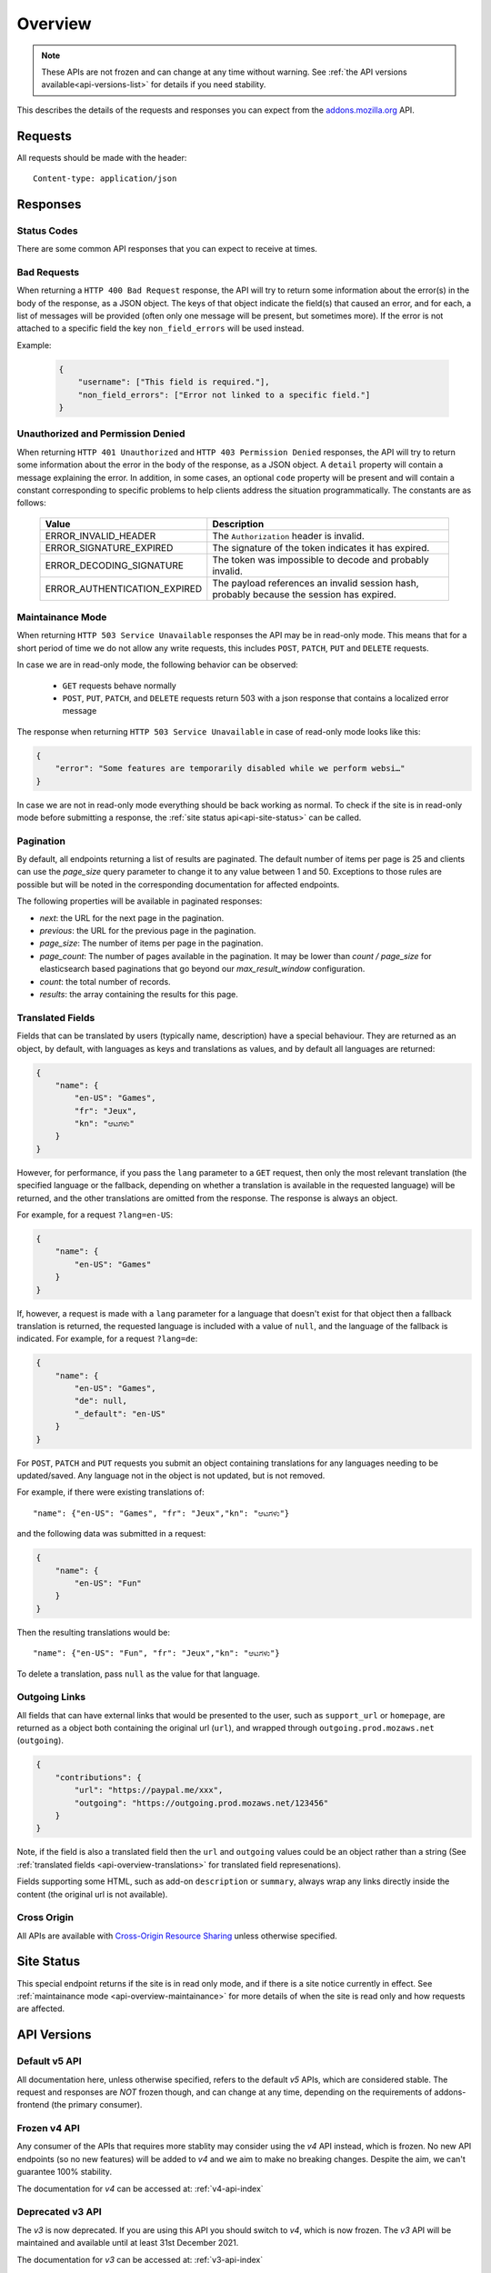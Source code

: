.. _api-overview:

========
Overview
========

.. note::

    These APIs are not frozen and can change at any time without warning.
    See :ref:`the API versions available<api-versions-list>` for details
    if you need stability.

This describes the details of the requests and responses you can expect from
the `addons.mozilla.org <https://addons.mozilla.org/firefox/>`_ API.

--------
Requests
--------

All requests should be made with the header::

        Content-type: application/json

---------
Responses
---------

~~~~~~~~~~~~
Status Codes
~~~~~~~~~~~~

There are some common API responses that you can expect to receive at times.

.. http:get:: /api/v5/...

    :statuscode 200: Success.
    :statuscode 201: Creation successful.
    :statuscode 202: The request has been accepted for processing.
        This usually means one or more asyncronous tasks is being executed in
        the background so results aren't immediately visible.
    :statuscode 204: Success (no content is returned).
    :statuscode 400: There was a problem with the parameters sent with this
        request.
    :statuscode 401: Authentication is required or failed.
    :statuscode 403: You are not permitted to perform this action.
    :statuscode 404: The requested resource could not be found.
    :statuscode 451: The requested resource is not available for legal reasons.
    :statuscode 500: An unknown error occurred.
    :statuscode 503: The site is in maintenance mode at this current time and
        the operation can not be performed.

~~~~~~~~~~~~
Bad Requests
~~~~~~~~~~~~

When returning a ``HTTP 400 Bad Request`` response, the API will try to return
some information about the error(s) in the body of the response, as a JSON
object. The keys of that object indicate the field(s) that caused an error, and
for each, a list of messages will be provided (often only one message will be
present, but sometimes more). If the error is not attached to a specific field
the key ``non_field_errors`` will be used instead.

Example:

     .. code-block:: json

         {
             "username": ["This field is required."],
             "non_field_errors": ["Error not linked to a specific field."]
         }

~~~~~~~~~~~~~~~~~~~~~~~~~~~~~~~~~~
Unauthorized and Permission Denied
~~~~~~~~~~~~~~~~~~~~~~~~~~~~~~~~~~

When returning ``HTTP 401 Unauthorized`` and ``HTTP 403 Permission Denied``
responses, the API will try to return some information about the error in the
body of the response, as a JSON object. A ``detail`` property will contain a
message explaining the error. In addition, in some cases, an optional ``code``
property will be present and will contain a constant corresponding to
specific problems to help clients address the situation programmatically. The
constants are as follows:

    ============================  =====================================================
                           Value  Description
    ============================  =====================================================
            ERROR_INVALID_HEADER  The ``Authorization`` header is invalid.
         ERROR_SIGNATURE_EXPIRED  The signature of the token indicates it has expired.
        ERROR_DECODING_SIGNATURE  The token was impossible to decode and probably
                                  invalid.
    ERROR_AUTHENTICATION_EXPIRED  The payload references an invalid session hash,
                                  probably because the session has expired.
    ============================  =====================================================


.. _api-overview-maintainance:

~~~~~~~~~~~~~~~~~
Maintainance Mode
~~~~~~~~~~~~~~~~~

When returning ``HTTP 503 Service Unavailable`` responses the API may be in
read-only mode. This means that for a short period of time we do not allow any
write requests, this includes ``POST``, ``PATCH``, ``PUT`` and ``DELETE`` requests.

In case we are in read-only mode, the following behavior can be observed:

  * ``GET`` requests behave normally
  * ``POST``, ``PUT``, ``PATCH``, and ``DELETE`` requests return 503 with a json response that contains a localized error message

The response when returning ``HTTP 503 Service Unavailable`` in case of read-only mode looks like this:

.. code-block:: json

    {
        "error": "Some features are temporarily disabled while we perform websi…"
    }

In case we are not in read-only mode everything should be back working as normal.
To check if the site is in read-only mode before submitting a response, the :ref:`site status api<api-site-status>` can be called.

.. _api-overview-pagination:

~~~~~~~~~~
Pagination
~~~~~~~~~~

By default, all endpoints returning a list of results are paginated.
The default number of items per page is 25 and clients can use the `page_size`
query parameter to change it to any value between 1 and 50. Exceptions to those
rules are possible but will be noted in the corresponding documentation for
affected endpoints.

The following properties will be available in paginated responses:

* *next*: the URL for the next page in the pagination.
* *previous*: the URL for the previous page in the pagination.
* *page_size*: The number of items per page in the pagination.
* *page_count*: The number of pages available in the pagination. It may be
  lower than `count / page_size` for elasticsearch based paginations that
  go beyond our `max_result_window` configuration.
* *count*: the total number of records.
* *results*: the array containing the results for this page.


.. _api-overview-translations:

~~~~~~~~~~~~~~~~~
Translated Fields
~~~~~~~~~~~~~~~~~

Fields that can be translated by users (typically name, description) have a
special behaviour. They are returned as an object, by default, with languages as keys and
translations as values, and by default all languages are returned:

.. code-block:: json

    {
        "name": {
            "en-US": "Games",
            "fr": "Jeux",
            "kn": "ಆಟಗಳು"
        }
    }

However, for performance, if you pass the ``lang`` parameter to a ``GET``
request, then only the most relevant translation (the specified language or the
fallback, depending on whether a translation is available in the requested
language) will be returned, and the other translations are omitted from the response.
The response is always an object.

For example, for a request ``?lang=en-US``:

.. code-block:: json

    {
        "name": {
            "en-US": "Games"
        }
    }

If, however, a request is made with a ``lang`` parameter for a language that doesn't exist for that object
then a fallback translation is returned, the requested language is included with a value of ``null``, and the language of the fallback is indicated.
For example, for a request ``?lang=de``:

.. code-block:: json

    {
        "name": {
            "en-US": "Games",
            "de": null,
            "_default": "en-US"
        }
    }

For ``POST``, ``PATCH`` and ``PUT`` requests you submit an object containing
translations for any languages needing to be updated/saved.  Any language not
in the object is not updated, but is not removed.

For example, if there were existing translations of::

"name": {"en-US": "Games", "fr": "Jeux","kn": "ಆಟಗಳು"}

and the following data was submitted in a request:

.. code-block:: json

    {
        "name": {
            "en-US": "Fun"
        }
    }

Then the resulting translations would be::

"name": {"en-US": "Fun", "fr": "Jeux","kn": "ಆಟಗಳು"}

To delete a translation, pass ``null`` as the value for that language.


.. _api-overview-outgoing:

~~~~~~~~~~~~~~
Outgoing Links
~~~~~~~~~~~~~~

All fields that can have external links that would be presented to the user,
such as ``support_url`` or ``homepage``, are returned as a object both containing the
original url (``url``), and wrapped through ``outgoing.prod.mozaws.net`` (``outgoing``).

.. code-block:: json

    {
        "contributions": {
            "url": "https://paypal.me/xxx",
            "outgoing": "https://outgoing.prod.mozaws.net/123456"
        }
    }

Note, if the field is also a translated field then the ``url`` and ``outgoing``
values could be an object rather than a string
(See :ref:`translated fields <api-overview-translations>` for translated field represenations).

Fields supporting some HTML, such as add-on ``description`` or ``summary``,
always wrap any links directly inside the content (the original url is not available).


~~~~~~~~~~~~
Cross Origin
~~~~~~~~~~~~

All APIs are available with `Cross-Origin Resource Sharing`_ unless otherwise
specified.


.. _`Cross-Origin Resource Sharing`: https://developer.mozilla.org/en-US/docs/HTTP/Access_control_CORS


.. _api-versions-list:


-----------
Site Status
-----------

.. _`api-site-status`:

This special endpoint returns if the site is in read only mode, and if there is a site notice currently in effect.
See :ref:`maintainance mode <api-overview-maintainance>` for more details of when the site is read only and how requests are affected.


.. http:get:: /api/v5/site/

    .. _site-status-object:

    :>json boolean read_only: Whether the site in read-only mode.
    :>json string|null notice: A site-wide notice about any current known difficulties or restrictions.  If this API is being consumed by a tool/frontend it should be displayed to the user.


------------
API Versions
------------

~~~~~~~~~~~~~~
Default v5 API
~~~~~~~~~~~~~~

All documentation here, unless otherwise specified, refers to the default `v5` APIs,
which are considered stable.
The request and responses are *NOT* frozen though, and can change at any time,
depending on the requirements of addons-frontend (the primary consumer).


~~~~~~~~~~~~~
Frozen v4 API
~~~~~~~~~~~~~

Any consumer of the APIs that requires more stablity may consider using
the `v4` API instead, which is frozen.  No new API endpoints (so no new features)
will be added to `v4` and we aim to make no breaking changes.
Despite the aim, we can't guarantee 100% stability.

The documentation for `v4` can be accessed at: :ref:`v4-api-index`


~~~~~~~~~~~~~~~~~
Deprecated v3 API
~~~~~~~~~~~~~~~~~

The `v3` is now deprecated.  If you are using this API you should switch to `v4`,
which is now frozen.
The `v3` API will be maintained and available until at least 31st December 2021.

The documentation for `v3` can be accessed at: :ref:`v3-api-index`


----------------
v4 API changelog
----------------

* 2018-05-18: renamed /reviews/ endpoint to /ratings/  https://github.com/mozilla/addons-server/issues/6849
* 2018-05-25: renamed ``rating.rating`` property to ``rating.score``  https://github.com/mozilla/addons-server/pull/8332
* 2018-06-05: dropped ``rating.title`` property https://github.com/mozilla/addons-server/issues/8144
* 2018-07-12: added ``type`` property to autocomplete API. This change was also backported to the `v3` API. https://github.com/mozilla/addons-server/issues/8803
* 2018-07-19: localised field values are always returned as objects, even if only a single language is requested.
  Setting a localised value with a string is removed too - it must always be an object of one or more translations.
  https://github.com/mozilla/addons-server/issues/8794
* 2018-07-18: added ``previews`` property to discovery API ``addons`` object. This change was also backported to the `v3` API. https://github.com/mozilla/addons-server/issues/8863
* 2018-07-20: dropped ``downloads`` property from the collection add-ons results. https://github.com/mozilla/addons-server/issues/8944
* 2018-08-16: added ``is_developer_reply`` property to ratings. This changed was also backported to the `v3` API. https://github.com/mozilla/addons-server/issues/8993
* 2018-09-13: added ``name`` and ``icon_url`` properties to the ``addon`` object in ratings. This changed was also backported to the `v3` API. https://github.com/mozilla/addons-server/issues/9357
* 2018-09-27: backed out "localised field values are always returned as objects" change from 2018-07-19 from `v4` API.  This is intended to be temporary change while addons-frontend upgrades.
  On addons-dev and addons stage enviroments the previous behavior is available as `api/v4dev`. The `v4dev` api is not available on AMO production server.
  https://github.com/mozilla/addons-server/issues/9467
* 2018-10-04: added ``is_strict_compatibility_enabled`` to discovery API ``addons.current_version`` object. This change was also backported to the `v3` API. https://github.com/mozilla/addons-server/issues/9520
* 2018-10-04: added ``is_deleted`` to the ratings API. This change was also backported to the `v3` API. https://github.com/mozilla/addons-server/issues/9371
* 2018-10-04: added ``exclude_ratings`` parameter to ratings API. This change was also backported to the `v3` API. https://github.com/mozilla/addons-server/issues/9424
* 2018-10-11: removed ``locale_disambiguation`` from the Language Tools API.
* 2018-10-11: added ``created`` to the addons API.
* 2018-10-18: added ``_score`` to the addons search API.
* 2018-10-25: changed ``author`` parameter on addons search API to accept user ids as well as usernames. This change was also backported to the `v3` API. https://github.com/mozilla/addons-server/issues/8901
* 2018-10-25: added ``fxa_edit_email_url`` parameter on accounts API to return the full URL for editing the user's email on FxA. https://github.com/mozilla/addons-server/issues/8674
* 2018-10-31: added ``id`` to discovery API ``addons.current_version`` object. This change was also backported to the `v3` API. https://github.com/mozilla/addons-server/issues/9855
* 2018-11-15: added ``is_custom`` to the license object in version detail output in the addons API.
* 2018-11-22: added ``flags`` to the rating object in the ratings API when ``show_flags_for`` parameter supplied.
* 2018-11-22: added ``score`` parameter to the ratings API list endpoint.
* 2019-01-10: added ``release_notes`` and ``license`` (except ``license.text``) to search API results ``current_version`` objects.
* 2019-01-11: added new /reviewers/browse/ endpoint. https://github.com/mozilla/addons-server/issues/10322
* 2019-01-16: removed /api/{v3,v4,v5}/github api entirely. They have been marked as experimental. https://github.com/mozilla/addons-server/issues/10411
* 2019-02-21: added new /api/v4/reviewers/addon/(addon_id)/versions/ endpoint. https://github.com/mozilla/addons-server/issues/10432
* 2019-03-14: added new /reviewers/compare/ endpoint. https://github.com/mozilla/addons-server/issues/10323
* 2019-04-11: removed ``id``, ``username`` and ``url`` from the ``user`` object in the activity review notes APIs. https://github.com/mozilla/addons-server/issues/11002
* 2019-04-18: added new optional parameters to abuse report endpoint
* 2019-05-09: added ``is_recommended`` to addons API. https://github.com/mozilla/addons-server/issues/11278
* 2019-05-16: added /reviewers/canned-responses/ endpoint. https://github.com/mozilla/addons-server/issues/11276
* 2019-05-23: added ``is_recommended`` to addons autocomplete API also. https://github.com/mozilla/addons-server/issues/11439
* 2019-05-23: changed the addons search API default sort when no query string is passed - now ``sort=recommended,downloads``.
  Also made ``recommended`` sort available generally to the addons search API.  https://github.com/mozilla/addons-server/issues/11432
* 2019-06-27: removed ``sort`` parameter from addon autocomplete API.  https://github.com/mozilla/addons-server/issues/11664
* 2019-07-18: completely changed the 2019-05-16 added draft-comment related APIs. See `#11380`_, `#11379`_, `#11378`_ and `#11374`_
* 2019-07-25: added /hero/ endpoint to expose recommended addons and other content to frontend to allow customizable promos https://github.com/mozilla/addons-server/issues/11842.
* 2019-08-01: added alias ``edition=MozillaOnline`` for ``edition=china`` in /discovery/ endpoint.
* 2019-08-08: add support for externally hosted addons to /hero/ endpoints.  https://github.com/mozilla/addons-server/issues/11882
* 2019-08-08: removed ``heading_text`` property from discovery api. https://github.com/mozilla/addons-server/issues/11817
* 2019-08-08: add secondary shelf to /hero/ endpoint. https://github.com/mozilla/addons-server/issues/11779
* 2019-08-15: dropped support for LWT specific statuses.
* 2019-08-15: added promo modules to secondary hero shelves. https://github.com/mozilla/addons-server/issues/11780
* 2019-08-15: removed /addons/compat-override/ from v4 and above.  Still exists in /v3/ but will always return an empty response. https://github.com/mozilla/addons-server/issues/12063
* 2019-08-22: added ``canned_response`` property to draft comment api. https://github.com/mozilla/addons-server/issues/11807
* 2019-09-19: added /site/ endpoint to expose read-only mode and any site notice.  Also added the same response to the /accounts/account/ non-public response as a convenience for logged in users. https://github.com/mozilla/addons-server/issues/11493)
* 2019-10-17: moved /authenticate endpoint from api/v4/accounts/authenticate to version-less api/auth/authenticate-callback https://github.com/mozilla/addons-server/issues/10487
* 2019-11-14: removed ``is_source_public`` property from addons API https://github.com/mozilla/addons-server/issues/12514
* 2019-12-05: removed /addons/featured endpoint from v4+ and featured support from other addon api endpoints.  https://github.com/mozilla/addons-server/issues/12937
* 2020-01-23: added /scanner/results (internal API endpoint).
* 2020-02-06: added /reviewers/addon/(int:addon_id)/allow_resubmission/ and /reviewers/addon/(int:addon_id)/deny_resubmission/. https://github.com/mozilla/addons-server/issues/13409
* 2020-02-20: added ``addon_install_source_url`` to abuse report endpoint
* 2020-03-19: added /blocklist/block endpoint to expose add-on blocks https://github.com/mozilla/addons-server/issues/13706.
* 2020-03-26: added ``addon_name`` to blocklist/block api https://github.com/mozilla/addons-server/issues/13757
* 2020-08-13: added ``applications`` internal API to create new application versions https://github.com/mozilla/addons-server/issues/14649
* 2020-09-03: added ``promoted`` filter to addons search api https://github.com/mozilla/addons-server/issues/15272.
* 2020-09-17: dropped ``is_recommended`` from addons api - use ``promoted`` propety instead.  https://github.com/mozilla/addons-server/issues/15271
* 2020-09-17: dropped ``recommended=true`` filter from addons api - use ``promoted=recommended`` filter instead.  https://github.com/mozilla/addons-server/issues/15467
* 2020-09-17: added ``?promoted=badged`` search filter to addons api. https://github.com/mozilla/addons-server/issues/15468
* 2020-10-08: added channel-specific reviewer submission subscriptions endpoints. https://github.com/mozilla/addons-server/issues/15605
* 2020-10-15: moved hero shelves documentation to /shelves from /hero.
* 2020-10-15: added /shelves/sponsored/ endpoint https://github.com/mozilla/addons-server/issues/15617
* 2020-10-15: added /shelves/sponsored/impression and /shelves/sponsored/click endpoints https://github.com/mozilla/addons-server/issues/15618 and https://github.com/mozilla/addons-server/issues/15619
* 2020-10-22: added ``promoted`` to primary hero shelf addon object. https://github.com/mozilla/addons-server/issues/15741
* 2020-10-22: added /shelves/sponsored/event endpoint for conversions, and to replace click endpoint https://github.com/mozilla/addons-server/issues/15718
* 2020-11-05: dropped heading and description from discovery API https://github.com/mozilla/addons-server/issues/11272
* 2020-11-05: added endpoint to receive Stripe events. https://github.com/mozilla/addons-server/issues/15879
* 2021-01-14: as addons-frontend now uses /v5/, v5 becomes the stable default; v4 becomes frozen; v3 is deprecated
* 2021-02-12: added ``versions_url`` to addon detail endpoint. https://github.com/mozilla/addons-server/issues/16534
* 2021-02-25: ``platform`` filtering was remoed from add-on search and autocomplete endpoints. https://github.com/mozilla/addons-server/issues/16463

----------------
v5 API changelog
----------------
These are `v5` specific changes - `v4` changes apply also.

* 2018-09-27: created the `v4dev` API.  The `v4dev` api is not available on AMO production server.
  See :ref:`translations<api-overview-translations>` for details on the change to responses containing localisations.
  https://github.com/mozilla/addons-server/issues/9467
* 2019-05-09: renamed the experimental `v4dev` api to `v5` and made the `v5` API generally available (on AMO production also)
* 2020-12-19: changed the structure of the translated fields in a response when a single language is requested but it's missing.
  The requested locale is returned as ``none``, with the default_locale code under the ``_default`` key.
  See :ref:`v5 API translation behavior<api-overview-translations>` for specification and examples.
  https://github.com/mozilla/addons-server/issues/16069
* 2021-01-07: changed API behavior with all fields that could be affected by ``wrap_outgoing_links``.
  Now the url is an object containing both the original url and the wrapped url.  See :ref:`Outgoing Links <api-overview-outgoing>`.
* 2021-01-21: in language-tools api, made ``application`` parameter only mandatory when ``appversion`` parameter is also present, and ignored otherwise.  https://github.com/mozilla/addons-server/issues/12315
* 2021-01-28: dropped the pagination fields from the shelves api (it's still an object with a ``results`` property though). https://github.com/mozilla/addons-server/issues/16342
* 2021-01-28: made ``description_text`` in discovery endpoint a translated field in the response. (It was always localized, we just didn't return it as such). https://github.com/mozilla/addons-server/issues/8712
* 2021-02-04: dropped /shelves/sponsored endpoint https://github.com/mozilla/addons-server/issues/16390
* 2021-02-11: removed Stripe webhook endpoint https://github.com/mozilla/addons-server/issues/16391
* 2021-02-11: added ``show_grouped_ratings`` to addon detail endpoint. https://github.com/mozilla/addons-server/issues/16459
* 2021-02-18: made ``description``, ``headline``, and ``cta.text`` in shelves/hero endpoint translated fields in the response. (They were always localized, we just didn't return them as such). https://github.com/mozilla/addons-server/issues/16515
* 2021-02-18: added ``versions_url`` to addon detail endpoint. https://github.com/mozilla/addons-server/issues/16534
* 2021-02-25: made ``headline`` and ``footer_text`` in shelves endpoint translated fields. Also added shelves/editorial endpoint for the localization process. https://github.com/mozilla/addons-server/issues/16514
* 2021-02-25: ``platform`` filtering was remoed from add-on search and autocomplete endpoints. https://github.com/mozilla/addons-server/issues/16463
* 2021-03-04: replaced ``footer_pathname`` and ``footer_text`` with ``footer`` object in shelves api response.  https://github.com/mozilla/addons-server/issues/16575
* 2021-03-18: removed ``platform`` from file objects (it was always ``all``) in all endpoints. https://github.com/mozilla/addons-server/issues/16466
* 2021-05-20: removed ``text`` from license objects in versions list endpoint. https://github.com/mozilla/addons-server/issues/17163
* 2021-07-22: added ``random-tag`` to the possible values of ``endpoint`` in the shelves endpoint. https://github.com/mozilla/addons-server/issues/17482
* 2021-07-29: updated docs shelves footer url to be non-optional. https://github.com/mozilla/addons-server/issues/17544
* 2021-08-05: added ``ratings`` and ``users`` query parameters to addon search api. https://github.com/mozilla/addons-server/issues/17497
* 2021-08-05: removed ``criteria`` from shelves endpoint. https://github.com/mozilla/addons-server/issues/17498
* 2021-08-12: removed ``is_restart_required`` from addons endpoints. https://github.com/mozilla/addons-server/issues/17390
* 2021-09-23: flattened ``files`` in version detail from an array to a single ``file``. https://github.com/mozilla/addons-server/issues/17839
* 2021-09-30: removed ``is_webextension`` from file objects (all addons have been webextensions for a while now) in all endpoints. https://github.com/mozilla/addons-server/issues/17658
* 2021-11-18: added docs for the under-development addon submission & edit apis.
* 2021-11-25: added ``custom_license`` to version create/update endpoints to allow non-predefined licenses to be created and updated. https://github.com/mozilla/addons-server/issues/18034
* 2021-12-09: enabled setting ``tags`` via addon submission and edit apis. https://github.com/mozilla/addons-server/issues/18268
* 2021-12-09: changed ``license`` in version create/update endpoints to accept a license slug rather than numeric ID, and documented supported licenses. https://github.com/mozilla/addons-server/issues/18361
* 2022-01-27: added ``ERROR_AUTHENTICATION_EXPIRED`` error code for authentication failures. https://github.com/mozilla/addons-server/issues/18669
* 2022-02-03: added ``source`` to version detail responses, for developer's own add-ons.  ``source`` can also be set via version create/update endpoints. https://github.com/mozilla/addons-server/issues/9913
* 2022-02-10: added session id auth, for internal api authentication, replacing the existing internal auth based on tokens. https://github.com/mozilla/addons-server/issues/18743
* 2022-03-17: added ``contributions_url`` to be set or changed via addon create/update endpoints. https://github.com/mozilla/addons-server/issues/18267
* 2022-03-24: added ``icon`` to be set or changed via addon update endpoints. https://github.com/mozilla/addons-server/issues/18232
* 2022-04-14: added a ``previews`` endpoint under /addon/ that can be used to create, update, and delete add-on previews for non-themes. https://github.com/mozilla/addons-server/issues/18236
* 2022-04-28: added the ability to delete add-ons via addon detail api endpoint. https://github.com/mozilla/addons-server/issues/19072

.. _`#11380`: https://github.com/mozilla/addons-server/issues/11380/
.. _`#11379`: https://github.com/mozilla/addons-server/issues/11379/
.. _`#11378`: https://github.com/mozilla/addons-server/issues/11378/
.. _`#11374`: https://github.com/mozilla/addons-server/issues/11374/
